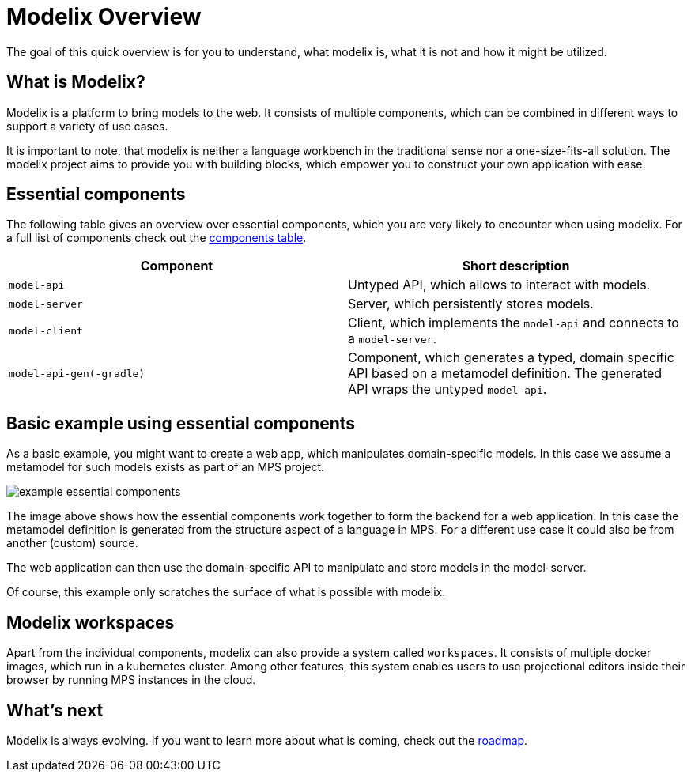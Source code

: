 = Modelix Overview
:navtitle: Overview

The goal of this quick overview is for you to understand, what modelix is, what it is not and how it might be utilized.

== What is Modelix?

Modelix is a platform to bring models to the web.
It consists of multiple components, which can be combined in different ways to support a variety of use cases.

It is important to note, that modelix is neither a language workbench in the traditional sense nor a one-size-fits-all solution.
The modelix project aims to provide you with building blocks, which empower you to construct your own application with ease.

== Essential components

The following table gives an overview over essential components, which you are very likely to encounter when using modelix.
For a full list of components check out the xref:reference/components-table.adoc[components table].

|===
|Component | Short description

|`model-api`
|Untyped API, which allows to interact with models.

|`model-server`
|Server, which persistently stores models.

|`model-client`
|Client, which implements the `model-api` and connects to a `model-server`.

|`model-api-gen(-gradle)`
|Component, which generates a typed, domain specific API based on a metamodel definition.
The generated API wraps the untyped `model-api`.
|===

== Basic example using essential components
As a basic example, you might want to create a web app, which manipulates domain-specific models.
In this case we assume a metamodel for such models exists as part of an MPS project.

image::example-essential-components.svg[]

The image above shows how the essential components work together to form the backend for a web application.
In this case the metamodel definition is generated from the structure aspect of a language in MPS.
For a different use case it could also be from another (custom) source.

The web application can then use the domain-specific API to manipulate and store models in the model-server.

Of course, this example only scratches the surface of what is possible with modelix.

== Modelix workspaces

Apart from the individual components, modelix can also provide a system called `workspaces`.
It consists of multiple docker images, which run in a kubernetes cluster.
Among other features, this system enables users to use projectional editors inside their browser by running MPS instances in the cloud.

== What's next

Modelix is always evolving.
If you want to learn more about what is coming, check out the xref:main/roadmap.adoc[roadmap].